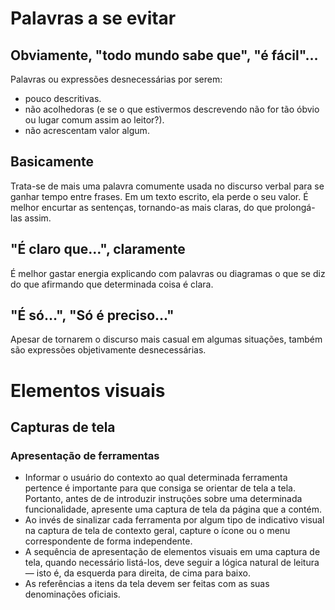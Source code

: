 * Palavras a se evitar
** Obviamente, "todo mundo sabe que", "é fácil"...
Palavras ou expressões desnecessárias por serem:
- pouco descritivas.
- não acolhedoras (e se o que estivermos descrevendo não for tão óbvio ou lugar comum assim ao leitor?).
- não acrescentam valor algum.
** Basicamente
Trata-se de mais uma palavra comumente usada no discurso verbal para se ganhar tempo entre frases. Em um texto escrito, ela perde o seu valor. É melhor encurtar as sentenças, tornando-as mais claras, do que prolongá-las assim.
** "É claro que...", claramente
É melhor gastar energia explicando com palavras ou diagramas o que se diz do que afirmando que determinada coisa é clara.
** "É só...", "Só é preciso..."
Apesar de tornarem o discurso mais casual em algumas situações, também são expressões objetivamente desnecessárias.
** 
* Elementos visuais
** Capturas de tela
*** Apresentação de ferramentas
- Informar o usuário do contexto ao qual determinada ferramenta pertence é importante para que consiga se orientar de tela a tela. Portanto, antes de de introduzir instruções sobre uma determinada funcionalidade, apresente uma captura de tela da página que a contém.
- Ao invés de sinalizar cada ferramenta por algum tipo de indicativo visual na captura de tela de contexto geral, capture o ícone ou o menu correspondente de forma independente.
- A sequência de apresentação de elementos visuais em uma captura de tela, quando necessário listá-los, deve seguir a lógica natural de leitura — isto é, da esquerda para direita, de cima para baixo.
- As referências a itens da tela devem ser feitas com as suas denominações oficiais.
